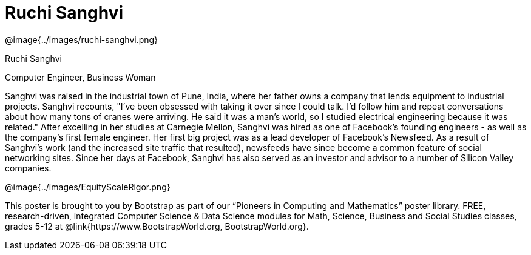 = Ruchi Sanghvi

++++
<style>
@import url("../../../lib/pioneers.css");
</style>
++++

[.posterImage]
@image{../images/ruchi-sanghvi.png}

[.name]
Ruchi Sanghvi

[.title]
Computer Engineer, Business Woman

[.text]
Sanghvi was raised in the industrial town of Pune, India, where her father owns a company that lends equipment to industrial projects. Sanghvi recounts, "I've been obsessed with taking it over since I could talk. I'd follow him and repeat conversations about how many tons of cranes were arriving. He said it was a man's world, so I studied electrical engineering because it was related." After excelling in her studies at Carnegie Mellon, Sanghvi was hired as one of Facebook’s founding engineers - as well as the company’s first female engineer. Her first big project was as a lead developer of Facebook's Newsfeed. As a result of Sanghvi's work (and the increased site traffic that resulted), newsfeeds have since become a common feature of social networking sites. Since her days at Facebook, Sanghvi has also served as an investor and advisor to a number of Silicon Valley companies.

[.footer]
--
@image{../images/EquityScaleRigor.png}

This poster is brought to you by Bootstrap as part of our “Pioneers in Computing and Mathematics” poster library. FREE, research-driven, integrated Computer Science & Data Science modules for Math, Science, Business and Social Studies classes, grades 5-12 at @link{https://www.BootstrapWorld.org, BootstrapWorld.org}.
--
